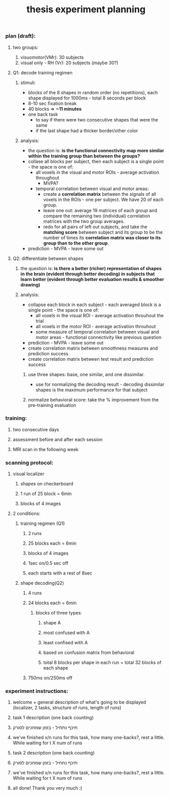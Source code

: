:PROPERTIES:
:ID:       20220106T145130.362390
:END:
#+title: thesis experiment planning
*** plan (draft):
***** two groups:
              1. visuomotor(VMr): 30 subjects
              2. visual only - RH (Vr): 20 subjects (maybe 30?)
***** Q1: decode training regimen
******* stimuli:
                  - blocks of the 8 shapes in random order (no repetitions), each shape displayed for 1000ms - total 8 seconds per block
                  - 8-10 sec fixation break
                  - 40 blocks => *~11 minutes*
                  - one back task
                      + to say if there were two consecutive shapes that were the same
                      + if the last shape had a thicker border/other color
******* analysis:
                  - the question is: *is the functional connectivity map more similar within the training group than between the groups?*
                  - collase all blocks per subject, then each subject is a single point - the space is one of:
                      + all voxels in the visual and motor ROIs - average activation throughout
                          * MVPA?
                      + temporal correlation between visual and motor areas:
                          * create a *correlation matrix* between the signals of all voxels in the ROIs - one per subject. We have 20 of each group.
                          * leave one out: average 19 matrices of each group and compare the remaining two (individual) correlation matrices with the two group averages.
                          * redo for all pairs of left out subjects, and take the *matching score* between subject and its group to be the number of times its *correlation matrix was closer to its group than to the other group*.
                  - prediction - MVPA - leave some out
***** Q2: differentiate between shapes
******* the question is: *is there a better (richer) representation of shapes in the brain (evident through better decoding) in subjects that learn better (evident through better evaluation results & smoother drawing)*
******* analysis:
                    - collapse each block in each subject - each averaged block is a single point - the space is one of:
                        + all voxels in the visual ROI - average activation throuhout the trial
                        + all voxels in the motor ROI - average activation throuhout
                        + some measure of temporal correlation between visual and motor areas - functional connectivity like previous question
                    - prediction - MVPA -  leave some out
                    - create correlation matrix between smoothness measures and prediction success
                    -  create correlation matrix between test result and prediction success
********* use three shapes: base, one similar, and one dissimilar.
                        - use for normalizing the decoding result - decoding dissimilar shapes is the maximum performance for that subject
********* normalize behavioral score: take the % improvement from the pre-training evaluation

*** training:
***** two consecutive days
***** assessment before and after each session
***** MRI scan in the following week

*** scanning protocol:
***** visual localizer
******* shapes on checkerboard
******* 1 run of 25 block = 6min
******* blocks of 4 images
***** 2 conditions:
******* training regimen (Q1)
********* 2 runs
********* 25 blocks each = 6min
********* blocks of 4 images
********* 1sec on/0.5 sec off
********* each starts with a rest of 8sec
******* shape decoding(Q2)
********* 4 runs
********* 24 blocks each = 6min
*********** blocks of three types:
************* shape A
************* most confused with A
************* least confised with A
************* based on confusion matrix from behavioral
************* total 8 blocks per shape in each run = total 32 blocks of each shape
********* 750ms on/250ms off

*** experiment instructions:
***** welcome + general description of what's going to be displayed (localizer, 2 tasks, structure of runs, length of runs)
***** task 1 description (one back counting)
***** תיכף נתחיל - בזמן שמחכים לסורק
***** we've finished x/n runs for this task, how many one-backs?, rest a little. While waiting for t X num of runs
***** task 2 description (one back counting)
***** תיכף נתחיל - בזמן שמחכים לסורק
***** we've finished x/n runs for this task, how many one-backs?, rest a little. While waiting for t X num of runs
***** all done! Thank you very much :)
